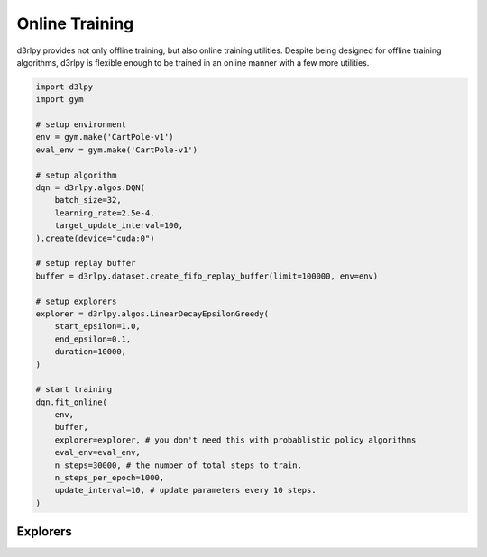 Online Training
===============

.. module:: d3rlpy.algos

d3rlpy provides not only offline training, but also online training utilities.
Despite being designed for offline training algorithms, d3rlpy is flexible
enough to be trained in an online manner with a few more utilities.

.. code-block:: python

    import d3lpy
    import gym

    # setup environment
    env = gym.make('CartPole-v1')
    eval_env = gym.make('CartPole-v1')

    # setup algorithm
    dqn = d3rlpy.algos.DQN(
        batch_size=32,
        learning_rate=2.5e-4,
        target_update_interval=100,
    ).create(device="cuda:0")

    # setup replay buffer
    buffer = d3rlpy.dataset.create_fifo_replay_buffer(limit=100000, env=env)

    # setup explorers
    explorer = d3rlpy.algos.LinearDecayEpsilonGreedy(
        start_epsilon=1.0,
        end_epsilon=0.1,
        duration=10000,
    )

    # start training
    dqn.fit_online(
        env,
        buffer,
        explorer=explorer, # you don't need this with probablistic policy algorithms
        eval_env=eval_env,
        n_steps=30000, # the number of total steps to train.
        n_steps_per_epoch=1000,
        update_interval=10, # update parameters every 10 steps.
    )


Explorers
~~~~~~~~~

.. autosummary::
   :toctree: generated/
   :nosignatures:

   d3rlpy.algos.ConstantEpsilonGreedy
   d3rlpy.algos.LinearDecayEpsilonGreedy
   d3rlpy.algos.NormalNoise
